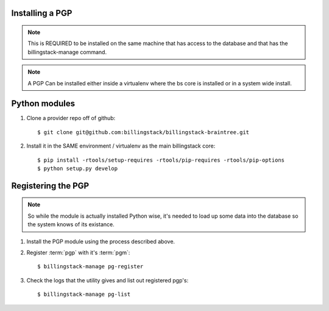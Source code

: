 ..
      Copyright 2013 Endre Karlson <endre.karlson@gmail.com>

      Licensed under the Apache License, Version 2.0 (the "License"); you may
      not use this file except in compliance with the License. You may obtain
      a copy of the License at

          http://www.apache.org/licenses/LICENSE-2.0

      Unless required by applicable law or agreed to in writing, software
      distributed under the License is distributed on an "AS IS" BASIS, WITHOUT
      WARRANTIES OR CONDITIONS OF ANY KIND, either express or implied. See the
      License for the specific language governing permissions and limitations
      under the License.


Installing a PGP
================

.. index:
   double: installing; pgp

.. note::
   This is REQUIRED to be installed on the same machine that has access to
   the database and that has the billingstack-manage command.

.. note::
    A PGP Can be installed either inside a virtualenv where the bs core is
    installed or in a system wide install.


Python modules
==============

1. Clone a provider repo off of github::

   $ git clone git@github.com:billingstack/billingstack-braintree.git

2. Install it in the SAME environment / virtualenv as the main billingstack core::

   $ pip install -rtools/setup-requires -rtools/pip-requires -rtools/pip-options
   $ python setup.py develop


Registering the PGP
===================

.. note::
    So while the module is actually installed Python wise, it's needed to
    load up some data into the database so the system knows of its existance.

1. Install the PGP module using the process described above.

2. Register :term:`pgp` with it's :term:`pgm`::

   $ billingstack-manage pg-register

3. Check the logs that the utility gives and list out registered pgp's::

    $ billingstack-manage pg-list

